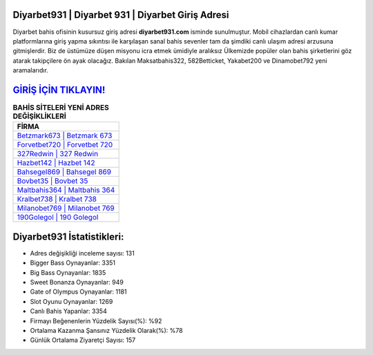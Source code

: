 ﻿Diyarbet931 | Diyarbet 931 | Diyarbet Giriş Adresi
===================================

.. image:: images/diyarbet-giris.jpg
   :width: 600
   
Diyarbet bahis ofisinin kusursuz giriş adresi **diyarbet931.com** isminde sunulmuştur. Mobil cihazlardan canlı kumar platformlarına giriş yapma sıkıntısı ile karşılaşan sanal bahis sevenler tam da şimdiki canlı ulaşım adresi arzusuna gitmişlerdir. Biz de üstümüze düşen misyonu icra etmek ümidiyle aralıksız Ülkemizde popüler olan  bahis şirketlerini göz atarak takipçilere ön ayak olacağız. Bakılan Maksatbahis322, 582Betticket, Yakabet200 ve Dinamobet792 yeni aramalarıdır.

`GİRİŞ İÇİN TIKLAYIN! <https://cutt.ly/QwVVg2Vk>`_
==============

.. list-table:: **BAHİS SİTELERİ YENİ ADRES DEĞİŞİKLİKLERİ**
   :widths: 100
   :header-rows: 1

   * - FİRMA
   * - `Betzmark673 | Betzmark 673 <betzmark673-betzmark-673-betzmark-giris-adresi.html>`_
   * - `Forvetbet720 | Forvetbet 720 <forvetbet720-forvetbet-720-forvetbet-giris-adresi.html>`_
   * - `327Redwin | 327 Redwin <327redwin-327-redwin-redwin-giris-adresi.html>`_	 
   * - `Hazbet142 | Hazbet 142 <hazbet142-hazbet-142-hazbet-giris-adresi.html>`_	 
   * - `Bahsegel869 | Bahsegel 869 <bahsegel869-bahsegel-869-bahsegel-giris-adresi.html>`_ 
   * - `Bovbet35 | Bovbet 35 <bovbet35-bovbet-35-bovbet-giris-adresi.html>`_
   * - `Maltbahis364 | Maltbahis 364 <maltbahis364-maltbahis-364-maltbahis-giris-adresi.html>`_	 
   * - `Kralbet738 | Kralbet 738 <kralbet738-kralbet-738-kralbet-giris-adresi.html>`_
   * - `Milanobet769 | Milanobet 769 <milanobet769-milanobet-769-milanobet-giris-adresi.html>`_
   * - `190Golegol | 190 Golegol <190golegol-190-golegol-golegol-giris-adresi.html>`_
	 
Diyarbet931 İstatistikleri:
===================================	 
* Adres değişikliği inceleme sayısı: 131
* Bigger Bass Oynayanlar: 3351
* Big Bass Oynayanlar: 1835
* Sweet Bonanza Oynayanlar: 949
* Gate of Olympus Oynayanlar: 1181
* Slot Oyunu Oynayanlar: 1269
* Canlı Bahis Yapanlar: 3354
* Firmayı Beğenenlerin Yüzdelik Sayısı(%): %92
* Ortalama Kazanma Şansınız Yüzdelik Olarak(%): %78
* Günlük Ortalama Ziyaretçi Sayısı: 157
